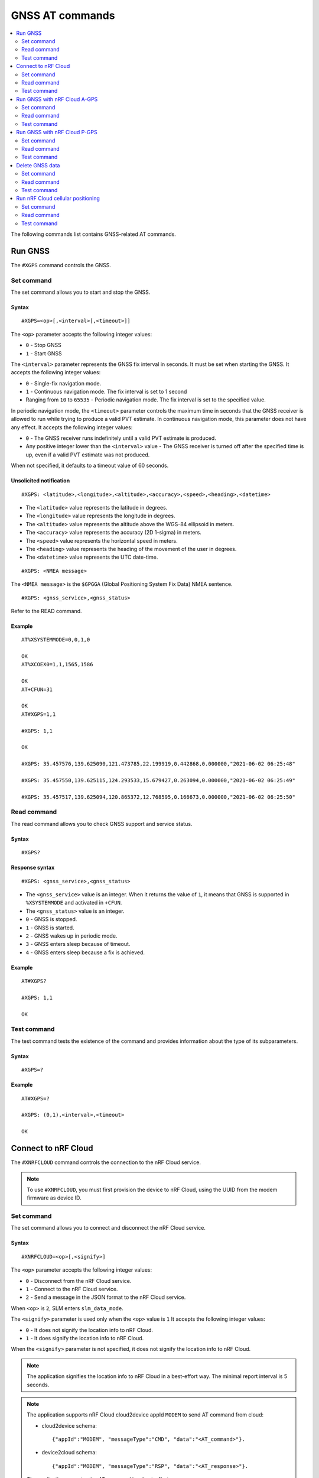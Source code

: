 .. _SLM_AT_GNSS:

GNSS AT commands
****************

.. contents::
   :local:
   :depth: 2

The following commands list contains GNSS-related AT commands.

Run GNSS
========

The ``#XGPS`` command controls the GNSS.

Set command
-----------

The set command allows you to start and stop the GNSS.

Syntax
~~~~~~

::

   #XGPS=<op>[,<interval>[,<timeout>]]

The ``<op>`` parameter accepts the following integer values:

* ``0`` - Stop GNSS
* ``1`` - Start GNSS

The ``<interval>`` parameter represents the GNSS fix interval in seconds.
It must be set when starting the GNSS.
It accepts the following integer values:

* ``0`` - Single-fix navigation mode.
* ``1`` - Continuous navigation mode.
  The fix interval is set to 1 second
* Ranging from ``10`` to ``65535`` - Periodic navigation mode.
  The fix interval is set to the specified value.

In periodic navigation mode, the ``<timeout>`` parameter controls the maximum time in seconds that the GNSS receiver is allowed to run while trying to produce a valid PVT estimate.
In continuous navigation mode, this parameter does not have any effect.
It accepts the following integer values:

* ``0`` - The GNSS receiver runs indefinitely until a valid PVT estimate is produced.
* Any positive integer lower than the ``<interval>`` value - The GNSS receiver is turned off after the specified time is up, even if a valid PVT estimate was not produced.

When not specified, it defaults to a timeout value of 60 seconds.

Unsolicited notification
~~~~~~~~~~~~~~~~~~~~~~~~

::

   #XGPS: <latitude>,<longitude>,<altitude>,<accuracy>,<speed>,<heading>,<datetime>

* The ``<latitude>`` value represents the latitude in degrees.
* The ``<longitude>`` value represents the longitude in degrees.
* The ``<altitude>`` value represents the altitude above the WGS-84 ellipsoid in meters.
* The ``<accuracy>`` value represents the accuracy (2D 1-sigma) in meters.
* The ``<speed>`` value represents the horizontal speed in meters.
* The ``<heading>`` value represents the heading of the movement of the user in degrees.
* The ``<datetime>`` value represents the UTC date-time.

::

   #XGPS: <NMEA message>

The ``<NMEA message>`` is the ``$GPGGA`` (Global Positioning System Fix Data) NMEA sentence.

::

   #XGPS: <gnss_service>,<gnss_status>

Refer to the READ command.

Example
~~~~~~~

::

  AT%XSYSTEMMODE=0,0,1,0

  OK
  AT%XCOEX0=1,1,1565,1586

  OK
  AT+CFUN=31

  OK
  AT#XGPS=1,1

  #XGPS: 1,1

  OK

  #XGPS: 35.457576,139.625090,121.473785,22.199919,0.442868,0.000000,"2021-06-02 06:25:48"

  #XGPS: 35.457550,139.625115,124.293533,15.679427,0.263094,0.000000,"2021-06-02 06:25:49"

  #XGPS: 35.457517,139.625094,120.865372,12.768595,0.166673,0.000000,"2021-06-02 06:25:50"

Read command
------------

The read command allows you to check GNSS support and service status.

Syntax
~~~~~~

::

   #XGPS?

Response syntax
~~~~~~~~~~~~~~~

::

   #XGPS: <gnss_service>,<gnss_status>

* The ``<gnss_service>`` value is an integer.
  When it returns the value of ``1``, it means that GNSS is supported in ``%XSYSTEMMODE`` and activated in ``+CFUN``.

* The ``<gnss_status>`` value is an integer.

* ``0`` - GNSS is stopped.
* ``1`` - GNSS is started.
* ``2`` - GNSS wakes up in periodic mode.
* ``3`` - GNSS enters sleep because of timeout.
* ``4`` - GNSS enters sleep because a fix is achieved.

Example
~~~~~~~

::

  AT#XGPS?

  #XGPS: 1,1

  OK

Test command
------------

The test command tests the existence of the command and provides information about the type of its subparameters.

Syntax
~~~~~~

::

   #XGPS=?

Example
~~~~~~~

::

  AT#XGPS=?

  #XGPS: (0,1),<interval>,<timeout>

  OK


Connect to nRF Cloud
====================

The ``#XNRFCLOUD`` command controls the connection to the nRF Cloud service.

.. note::
   To use ``#XNRFCLOUD``, you must first provision the device to nRF Cloud, using the UUID from the modem firmware as device ID.

Set command
-----------

The set command allows you to connect and disconnect the nRF Cloud service.

Syntax
~~~~~~

::

   #XNRFCLOUD=<op>[,<signify>]

The ``<op>`` parameter accepts the following integer values:

* ``0`` - Disconnect from the nRF Cloud service.
* ``1`` - Connect to the nRF Cloud service.
* ``2`` - Send a message in the JSON format to the nRF Cloud service.

When ``<op>`` is ``2``, SLM enters ``slm_data_mode``.

The ``<signify>`` parameter is used only when the ``<op>`` value is ``1``
It accepts the following integer values:

* ``0`` - It does not signify the location info to nRF Cloud.
* ``1`` - It does signify the location info to nRF Cloud.

When the ``<signify>`` parameter is not specified, it does not signify the location info to nRF Cloud.

.. note::
   The application signifies the location info to nRF Cloud in a best-effort way.
   The minimal report interval is 5 seconds.

.. note::
   The application supports nRF Cloud cloud2device appId ``MODEM`` to send AT command from cloud:

   * cloud2device schema::

       {"appId":"MODEM", "messageType":"CMD", "data":"<AT_command>"}.

   * device2cloud schema::

       {"appId":"MODEM", "messageType":"RSP", "data":"<AT_response>"}.

   The application executes the AT command in a best-effort way.

.. note::
   The application supports nRF Cloud cloud2device appId ``DEVICE`` to gracefully disconnect from cloud:

   * cloud2device schema::

       {"appId":"DEVICE", "messageType":"DISCON"}.

   There is no response sending to nRF Cloud for this appId.

Unsolicited notification
~~~~~~~~~~~~~~~~~~~~~~~~

::

   #XNRFCLOUD: <ready>,<signify>

* The ``<ready>`` value indicates whether the nRF Cloud connection is ready or not.
* The ``<signify>`` value indicates whether the location info will be signified to nRF Cloud or not.

::

   #XNRFCLOUD: <message>

* The ``<message>`` value indicates the nRF Cloud data received when A-GPS, P-GPS, and Cell_Pos are not active.

Example
~~~~~~~

::

  AT#XNRFCLOUD=1

  OK
  #XNRFCLOUD: 1,0

  AT#XNRFCLOUD=2
  OK
  {"msg":"Hello, nRF Cloud"}+++
  #XDATAMODE: 0

  #XNRFCLOUD: {"msg":"Hello"}

  AT#XNRFCLOUD=0

  AT#XNRFCLOUD: 0,0

  OK
  AT#XNRFCLOUD=1,1

  OK
  #XNRFCLOUD: 1,1
  AT#XNRFCLOUD=0

  AT#XNRFCLOUD: 0,1

  OK

Read command
------------

The read command checks if nRF Cloud is connected or not.

Syntax
~~~~~~

::

   #XNRFCLOUD?

Response syntax
~~~~~~~~~~~~~~~

::

   #XNRFCLOUD: <ready>,<signify>,<sec_tag>,<device_id>

* The ``<ready>`` value indicates whether the nRF Cloud connection is ready or not.
* The ``<signify>`` value indicates whether the location info will be signified to nRF Cloud or not.
* The ``<sec_tag>`` value indicates the ``sec_tag`` used for accessing nRF Cloud.
* The ``<device_id>`` value indicates the device ID used for accessing nRF Cloud.

Example
~~~~~~~

::

  AT#XNRFCLOUD?

  #XNRFCLOUD: 1,0,16842753,"nrf-352656106443792"

  OK

::

  AT#XNRFCLOUD?

  #XNRFCLOUD: 1,0,8888,"50503041-3633-4261-803d-1e2b8f70111a"

  OK

Test command
------------

The test command tests the existence of the command and provides information about the type of its subparameters.

Syntax
~~~~~~

::

   #XNRFCLOUD=?

Example
~~~~~~~

::

  AT#XXNRFCLOUD=?

  #XNRFCLOUD: (0,1,2),<signify>

  OK

Run GNSS with nRF Cloud A-GPS
=============================

The ``#XAGPS`` command runs the GNSS together with the nRF Cloud A-GPS service.

.. note::
   To use ``#XAGPS``, the following preconditions apply:

   * You must define :ref:`CONFIG_SLM_AGPS <CONFIG_SLM_AGPS>`.
   * You must have access to nRF Cloud through the LTE network for receiving A-GPS data.

Set command
-----------

The set command allows you to start and stop the GNSS together with the nRF Cloud A-GPS service.

Syntax
~~~~~~

::

   #XAGPS=<op>[,<interval>[,<timeout>]]

The ``<op>`` parameter accepts the following integer values:

* ``0`` - Stop GNSS with A-GPS
* ``1`` - Start GNSS with A-GPS

The ``<interval>`` parameter represents the GNSS fix interval in seconds.
It must be set when starting the GNSS.
It accepts the following integer values:

* ``0`` - Single-fix navigation mode.
* ``1`` - Continuous navigation mode.
  The fix interval is set to 1 second
* Ranging from ``10`` to ``1800`` - Periodic navigation mode.
  The fix interval is set to the specified value.

In periodic navigation mode, the ``<timeout>`` parameter controls the maximum time in seconds that the GNSS receiver is allowed to run while trying to produce a valid PVT estimate.
In continuous navigation mode, this parameter does not have any effect.
It accepts the following integer values:

* ``0`` - The GNSS receiver runs indefinitely until a valid PVT estimate is produced.
* Any positive integer lower than the ``<interval>`` value - the GNSS receiver is turned off after the specified time is up, even if a valid PVT estimate was not produced.

When not specified, it defaults to a timeout value of 60 seconds.

Unsolicited notification
~~~~~~~~~~~~~~~~~~~~~~~~

::

   #XGPS: <latitude>,<longitude>,<altitude>,<accuracy>,<speed>,<heading>,<datetime>

* The ``<latitude>`` value represents the latitude in degrees.
* The ``<longitude>`` value represents the longitude in degrees.
* The ``<altitude>`` value represents the altitude above the WGS-84 ellipsoid in meters.
* The ``<accuracy>`` value represents the accuracy (2D 1-sigma) in meters.
* The ``<speed>`` value represents the horizontal speed in meters.
* The ``<heading>`` value represents the heading of the movement of the user in degrees.
* The ``<datetime>`` value represents the UTC date-time.

::

   #XGPS: <NMEA message>

The ``<NMEA message>`` is the ``$GPGGA`` (Global Positioning System Fix Data) NMEA sentence.

::

   #XAGPS: <gnss_service>,<agps_status>

Refer to the READ command.

Example
~~~~~~~

::

  AT%XSYSTEMMODE=1,0,1,0

  OK
  AT%XCOEX0=1,1,1565,1586

  OK
  AT+CPSMS=1

  OK
  AT+CFUN=1

  OK
  AT#XNRFCLOUD=1

  OK
  #XNRFCLOUD: 1,0
  AT#XAGPS=1,1

  #XAGPS: 1,1

  OK

  #XGPS: 35.457417,139.625211,162.850952,15.621976,1.418092,0.000000,"2021-06-02 05:21:31"

  #XGPS: 35.457435,139.625348,176.104797,14.245458,1.598184,69.148659,"2021-06-02 05:21:32"

  #XGPS: 35.457417,139.625415,179.132980,13.318132,1.235241,69.148659,"2021-06-02 05:21:33"

  #XGPS: 35.457410,139.625469,181.223541,12.667312,0.803951,69.148659,"2021-06-02 05:21:34"

Read command
------------

The read command allows you to check GNSS support and AGPS service status.

Syntax
~~~~~~

::

   #XAGPS?

Response syntax
~~~~~~~~~~~~~~~

::

   #XAGPS: <gnss_service>,<agps_status>

* The ``<gnss_service>`` value is an integer.
  When it returns the value of ``1``, it means that GNSS is supported in ``%XSYSTEMMODE`` and activated in ``+CFUN``.

* The ``<agps_status>`` value is an integer.

* ``0`` - AGPS is stopped.
* ``1`` - AGPS is started.
* ``2`` - GNSS wakes up in periodic mode.
* ``3`` - GNSS enters sleep because of timeout.
* ``4`` - GNSS enters sleep because a fix is achieved.

Example
~~~~~~~

::

  AT#XAGPS?

  #XAGPS: 1,1

  OK

Test command
------------

The test command tests the existence of the command and provides information about the type of its subparameters.

Syntax
~~~~~~

::

   #XAGPS=?

Example
~~~~~~~

::

  AT#XAGPS=?

  #XAGPS: (0,1),<interval>,<timeout>

  OK


Run GNSS with nRF Cloud P-GPS
=============================

The ``#XPGPS`` command runs the GNSS together with the nRF Cloud P-GPS service.

.. note::
   To use ``#XPGPS``, the following preconditions apply:

   * You must define :ref:`CONFIG_SLM_PGPS <CONFIG_SLM_PGPS>`.
   * You must have access to nRF Cloud through the LTE network for receiving P-GPS data.

Set command
-----------

The set command allows you to start and stop the GNSS together with the nRF Cloud P-GPS service.

Syntax
~~~~~~

::

   #XPGPS=<op>[,<interval>[,<timeout>]]

The ``<op>`` parameter accepts the following integer values:

* ``0`` - Stop GNSS with P-GPS
* ``1`` - Start GNSS with P-GPS

The ``<interval>`` parameter represents the GNSS fix interval in seconds.
It must be set when starting the GNSS.
It accepts the following integer values:

* Ranging from ``10`` to ``1800`` - Periodic navigation mode.
  The fix interval is set to the specified value.

In periodic navigation mode, the ``<timeout>`` parameter controls the maximum time in seconds that the GNSS receiver is allowed to run while trying to produce a valid PVT estimate.
In continuous navigation mode, this parameter does not have any effect.
It accepts the following integer values:

* ``0`` - The GNSS receiver runs indefinitely until a valid PVT estimate is produced.
* Any positive integer lower than the ``<interval>`` value - The GNSS receiver is turned off after the specified time is up, even if a valid PVT estimate was not produced.

When not specified, it defaults to a timeout value of 60 seconds.

Unsolicited notification
~~~~~~~~~~~~~~~~~~~~~~~~

::

   #XGPS: <latitude>,<longitude>,<altitude>,<accuracy>,<speed>,<heading>,<datetime>

* The ``<latitude>`` value represents the latitude in degrees.
* The ``<longitude>`` value represents the longitude in degrees.
* The ``<altitude>`` value represents the altitude above the WGS-84 ellipsoid in meters.
* The ``<accuracy>`` value represents the accuracy (2D 1-sigma) in meters.
* The ``<speed>`` value represents the horizontal speed in meters.
* The ``<heading>`` value represents the heading of the movement of the user in degrees.
* The ``<datetime>`` value represents the UTC date-time.

::

   #XGPS: <NMEA message>

The ``<NMEA message>`` is the ``$GPGGA`` (Global Positioning System Fix Data) NMEA sentence.

::

   #XPGPS: <gnss_service>,<pgps_status>

Refer to the READ command.

Example
~~~~~~~

::

  AT%XSYSTEMMODE=1,0,1,0

  OK
  AT%XCOEX0=1,1,1565,1586

  OK
  AT+CPSMS=1

  OK
  AT+CFUN=1

  OK
  AT#XNRFCLOUD=1

  OK
  #XNRFCLOUD: 1,0
  AT#XPGPS=1,30

  #XPGPS: 1,1

  OK

  #XGPS: 35.457243,139.625435,149.005020,28.184258,10.431827,281.446014,"2021-06-24 04:35:52"

  #XGPS: 35.457189,139.625602,176.811203,43.015198,0.601837,281.446014,"2021-06-24 04:36:28"

  #XGPS: 35.457498,139.625422,168.243591,31.753956,0.191195,281.446014,"2021-06-24 04:36:41"

  #XGPS: 35.457524,139.624667,100.745979,25.324850,6.347160,94.699837,"2021-06-24 04:37:10"

Read command
------------

The read command allows you to check GNSS support and PGPS service status.

Syntax
~~~~~~

::

   #XPGPS?

Response syntax
~~~~~~~~~~~~~~~

::

   #XPGPS: <gnss_service>,<pgps_status>

* The ``<gnss_service>`` value is an integer.
  When it returns the value of ``1``, it means that GNSS is supported in ``%XSYSTEMMODE`` and is activated in ``+CFUN``.

* The ``<pgps_status>`` value is an integer.

* ``0`` - PGPS is stopped.
* ``1`` - PGPS is started.
* ``2`` - GNSS wakes up in periodic mode.
* ``3`` - GNSS enters sleep because of timeout.
* ``4`` - GNSS enters sleep because a fix is achieved.

Test command
------------

The test command tests the existence of the command and provides information about the type of its subparameters.

Syntax
~~~~~~

::

   #XPGPS=?

Example
~~~~~~~

::

  AT#XPGPS=?

  #XPGPS: (0,1),<interval>,<timeout>

  OK

Delete GNSS data
================

The ``#XGPSDEL`` command deletes GNSS data from non-volatile memory.
This command should be issued when GNSS is activated but not started yet.

Set command
-----------

The set command allows you to delete old GNSS data.

Syntax
~~~~~~

::

   #XGPSDEL=<mask>

The ``<mask>`` parameter accepts an integer that is the ``OR`` value of the following bitmasks :

* ``0x001`` - Ephemerides
* ``0x002`` - Almanacs (excluding leap second and ionospheric correction)
* ``0x004`` - Ionospheric correction parameters
* ``0x008`` - Last good fix (the last position)
* ``0x010`` - GPS time-of-week (TOW)
* ``0x020`` - GPS week number
* ``0x040`` - Leap second (UTC parameters)
* ``0x080`` - Local clock (TCXO) frequency offset
* ``0x100`` - Precision estimate of GPS time-of-week (TOW)
* ``511`` - All of the above

Example
~~~~~~~

::

  AT%XSYSTEMMODE=0,0,1,0
  OK
  AT+CFUN=31
  OK
  AT#XGPSDEL=511
  OK
  AT+CFUN=0
  OK

Read command
------------

The read command is not supported.

Test command
------------

The test command tests the existence of the command and provides information about the type of its subparameters.

Syntax
~~~~~~

::

   #XGPSDEL=?

Example
~~~~~~~

::

  AT#XGPSDEL=?

  #XGPSDEL: <mask>

  OK

Run nRF Cloud cellular positioning
==================================

The ``#XCELLPOS`` command runs the nRF Cloud cellular positioning service for position information.

.. note::
   To use ``#XCELLPOS``, the following preconditions apply:

   * You must define :ref:`CONFIG_SLM_CELL_POS <CONFIG_SLM_CELL_POS>`.
   * You must have access to nRF Cloud through the LTE network.

Set command
-----------

The set command allows you to start and stop the nRF Cloud cellular positioning service.

Syntax
~~~~~~

::

   #XCELLPOS=<op>

The ``<op>`` parameter accepts the following integer values:

* ``0`` - Stop cellular positioning.
* ``1`` - Start cellular positioning in single-cell mode.
* ``2`` - Start cellular positioning in multi-cell mode.
  To use ``2``, you must issue the ``AT%NCELLMEAS`` command first.

Unsolicited notification
~~~~~~~~~~~~~~~~~~~~~~~~

::

   #XCELLPOS: <type>,<latitude>,<longitude>,<uncertainty>

* The ``<type>`` value indicates in which mode the cellular positioning server is running:

  * ``0`` - The server is running in single-cell mode
  * ``1`` - The server is running in multi-cell mode

* The ``<latitude>`` value represents the latitude in degrees.
* The ``<longitude>`` value represents the longitude in degrees.
* The ``<uncertainty>`` value represents the certainty of the result.

Example
~~~~~~~

::

  AT%XSYSTEMMODE=1,0,0,0

  OK
  AT+CFUN=1

  OK
  AT#XNRFCLOUD=1

  OK
  #XNRFCLOUD: 1,0
  AT#XCELLPOS=1

  OK

  #XCELLPOS: 0,35.455833,139.626111,1094

  AT%NCELLMEAS

  OK

  %NCELLMEAS: 0,"0199F10A","44020","107E",65535,3750,5,49,27,107504,3750,251,33,4,0,475,107,26,14,25,475,58,26,17,25,475,277,24,9,25,475,51,18,1,25

  AT#XCELLPOS=2

  OK

  #XCELLPOS: 1,35.534999,139.722362,1801
  AT#XCELLPOS=0

  OK

Read command
------------

The read command allows you to check GNSS support and CELLPOS service status.

Syntax
~~~~~~

::

   #XCELLPOS?

Response syntax
~~~~~~~~~~~~~~~

::

   #XCELLPOS: <gnss_service>,<cellpos_status>

* The ``<gnss_service>`` value is an integer.
  When it returns the value of ``1``, it means that GNSS is supported in ``%XSYSTEMMODE`` and is activated in ``+CFUN``.

.. note::
   CELLPOS does not require the GNSS service in modem.

* The ``<cellpos_status>`` value is an integer.
  When it returns the value of ``1``, it means that CELLPOS is started.

Example
~~~~~~~

::

  AT#XAGPS?

  #XAGPS: 1,1

  OK

Test command
------------

The test command tests the existence of the command and provides information about the type of its subparameters.

Syntax
~~~~~~

::

   #XCELLPOS=?

Example
~~~~~~~

::

  AT#XCELLPOS=?

  #XCELLPOS: (0,1,2)

  OK

